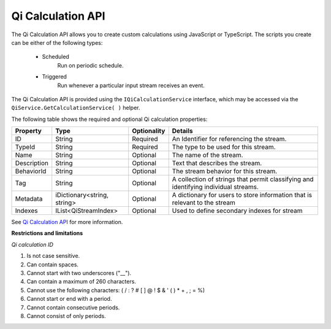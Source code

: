 Qi Calculation API
====================

The Qi Calculation API allows you to create custom calculations using JavaScript or TypeScript. The scripts you create 
can be either of the following types:

 - Scheduled
     Run on periodic schedule.
 - Triggered
     Run whenever a particular input stream receives an event.




The Qi Calculation API is provided using the ``IQiCalculationService`` interface, which may be accessed via the ``QiService.GetCalculationService( )`` helper.

The following table shows the required and optional Qi calculation properties:

+---------------+------------------------------+-------------+--------------------------------------------+
| Property      | Type                         | Optionality |Details                                     |
+===============+==============================+=============+============================================+
| ID            | String                       | Required    | An Identifier for referencing the stream.  |
+---------------+------------------------------+-------------+--------------------------------------------+
| TypeId        | String                       | Required    | The type to be used for this stream.       |
+---------------+------------------------------+-------------+--------------------------------------------+
| Name          | String                       | Optional    | The name of the stream.                    |
+---------------+------------------------------+-------------+--------------------------------------------+
| Description   | String                       | Optional    | Text that describes the stream.            |
+---------------+------------------------------+-------------+--------------------------------------------+
| BehaviorId    | String                       | Optional    | The stream behavior for this stream.       |
+---------------+------------------------------+-------------+--------------------------------------------+
| Tag           | String                       | Optional    | A collection of strings that permit        |
|               |                              |             | classifying and identifying individual     |
|               |                              |             | streams.                                   |
+---------------+------------------------------+-------------+--------------------------------------------+
| Metadata      | iDictionary<string, string>  | Optional    | A dictionary for users to store information|
|               |                              |             | that is relevant to the stream             |
+---------------+------------------------------+-------------+--------------------------------------------+
| Indexes       | IList<QiStreamIndex>         | Optional    | Used to define secondary indexes for stream|
+---------------+------------------------------+-------------+--------------------------------------------+

See
`Qi Calculation API <https://qi-docs-rst.readthedocs.org/en/latest/Qi_Calc_API.html>`__
for more information.

**Restrictions and limitations**

*Qi calculation ID*

1. Is not case sensitive.
2. Can contain spaces.
3. Cannot start with two underscores ("\_\_").
4. Can contain a maximum of 260 characters.
5. Cannot use the following characters: ( / : ? # [ ] @ ! $ & ' ( ) \* +
   , ; = %)
6. Cannot start or end with a period.
7. Cannot contain consecutive periods.
8. Cannot consist of only periods. 



